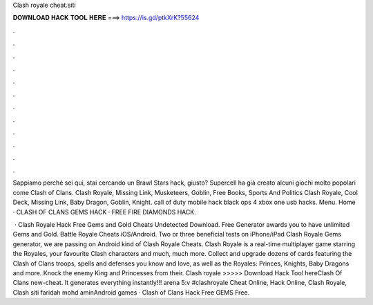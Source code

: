 Clash royale cheat.siti



𝐃𝐎𝐖𝐍𝐋𝐎𝐀𝐃 𝐇𝐀𝐂𝐊 𝐓𝐎𝐎𝐋 𝐇𝐄𝐑𝐄 ===> https://is.gd/ptkXrK?55624



.



.



.



.



.



.



.



.



.



.



.



.

Sappiamo perché sei qui, stai cercando un Brawl Stars hack, giusto? Supercell ha già creato alcuni giochi molto popolari come Clash of Clans. Clash Royale, Missing Link, Musketeers, Goblin, Free Books, Sports And Politics Clash Royale, Cool Deck, Missing Link, Baby Dragon, Goblin, Knight.  call of duty mobile hack black ops 4 xbox one usb hacks. Menu. Home · CLASH OF CLANS GEMS HACK · FREE FIRE DIAMONDS HACK.

 · Clash Royale Hack Free Gems and Gold Cheats Undetected Download. Free Generator awards you to have unlimited Gems and Gold. Battle Royale Cheats iOS/Android. Two or three beneficial tests on iPhone/iPad Clash Royale Gems generator, we are passing on Android kind of Clash Royale Cheats. Clash Royale is a real-time multiplayer game starring the Royales, your favourite Clash characters and much, much more. Collect and upgrade dozens of cards featuring the Clash of Clans troops, spells and defenses you know and love, as well as the Royales: Princes, Knights, Baby Dragons and more. Knock the enemy King and Princesses from their. Clash royale  >>>>> Download Hack Tool hereClash Of Clans new-cheat. It generates everything instantly!!! arena 5:v #clashroyale Cheat Online, Hack Online, Clash Royale, Clash siti faridah mohd aminAndroid games · Clash of Clans Hack Free GEMS Free.
